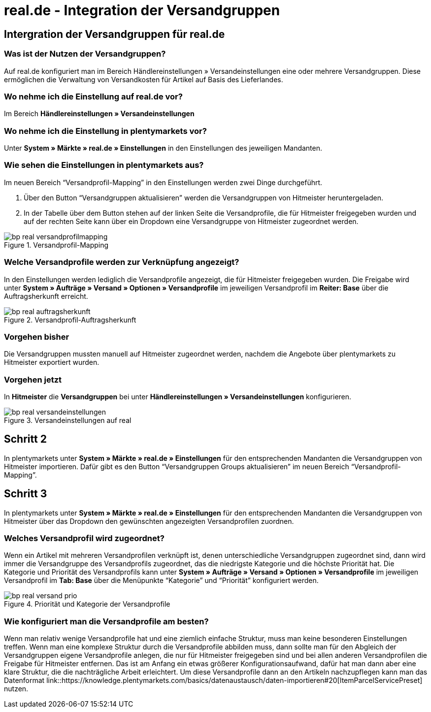 = real.de - Integration der Versandgruppen
:lang: de
:keywords: Versand, real.de, hitmeister, Versandgruppen, Versandeinstellungen, Versandprofil
:position: 10

== Intergration der Versandgruppen für real.de

=== Was ist der Nutzen der Versandgruppen?

Auf real.de konfiguriert man im Bereich Händlereinstellungen » Versandeinstellungen eine oder mehrere Versandgruppen. Diese ermöglichen die Verwaltung von Versandkosten für Artikel auf Basis des Lieferlandes.

=== Wo nehme ich die Einstellung auf real.de vor?

Im Bereich *Händlereinstellungen » Versandeinstellungen*

=== Wo nehme ich die Einstellung in plentymarkets vor?

Unter *System » Märkte » real.de » Einstellungen* in den Einstellungen des jeweiligen Mandanten.

=== Wie sehen die Einstellungen in plentymarkets aus?

Im neuen Bereich “Versandprofil-Mapping” in den Einstellungen werden zwei Dinge durchgeführt.

. Über den Button “Versandgruppen aktualisieren” werden die Versandgruppen von Hitmeister heruntergeladen.
. In der Tabelle über dem Button stehen auf der linken Seite die Versandprofile, die für Hitmeister freigegeben wurden und auf der rechten Seite kann über ein Dropdown eine Versandgruppe von Hitmeister zugeordnet werden.

[[Versandprofil-Mapping]]
.Versandprofil-Mapping
image::_best-practices/omni-channel/multi-channel/realDE/assets/bp-real-versandprofilmapping.png[]

=== Welche Versandprofile werden zur Verknüpfung angezeigt?

In den Einstellungen werden lediglich die Versandprofile angezeigt, die für Hitmeister freigegeben wurden. Die Freigabe wird unter *System » Aufträge » Versand » Optionen » Versandprofile* im jeweiligen Versandprofil im *Reiter: Base* über die Auftragsherkunft erreicht.

[[Versandprofil-Auftragsherkunft]]
.Versandprofil-Auftragsherkunft
image::_best-practices/omni-channel/multi-channel/realDE/assets/bp-real-auftragsherkunft.png[]

=== Vorgehen bisher

Die Versandgruppen mussten manuell auf Hitmeister zugeordnet werden, nachdem die Angebote über plentymarkets zu Hitmeister exportiert wurden.

=== Vorgehen jetzt

In *Hitmeister* die *Versandgruppen* bei unter *Händlereinstellungen » Versandeinstellungen* konfigurieren.

[[Versandeinstellungen-real]]
.Versandeinstellungen auf real
image::_best-practices/omni-channel/multi-channel/realDE/assets/bp-real-versandeinstellungen.png[]

== Schritt 2

In plentymarkets unter *System » Märkte » real.de » Einstellungen* für den entsprechenden Mandanten die Versandgruppen von Hitmeister importieren. Dafür gibt es den Button “Versandgruppen Groups aktualisieren” im neuen Bereich “Versandprofil-Mapping”.

== Schritt 3

In plentymarkets unter *System » Märkte » real.de » Einstellungen* für den entsprechenden Mandanten die Versandgruppen von Hitmeister über das Dropdown den gewünschten angezeigten Versandprofilen zuordnen.

=== Welches Versandprofil wird zugeordnet?

Wenn ein Artikel mit mehreren Versandprofilen verknüpft ist, denen unterschiedliche Versandgruppen zugeordnet sind, dann wird immer die Versandgruppe des Versandprofils zugeordnet, das die niedrigste Kategorie und die höchste Priorität hat.
Die Kategorie und Priorität des Versandprofils kann unter *System » Aufträge » Versand » Optionen » Versandprofile* im jeweiligen Versandprofil im *Tab: Base* über die Menüpunkte “Kategorie” und “Priorität” konfiguriert werden.

[[Prio-Versandprofil]]
.Priorität und Kategorie der Versandprofile
image::_best-practices/omni-channel/multi-channel/realDE/assets/bp-real-versand-prio.png[]

=== Wie konfiguriert man die Versandprofile am besten?

Wenn man relativ wenige Versandprofile hat und eine ziemlich einfache Struktur, muss man keine besonderen Einstellungen treffen.
Wenn man eine komplexe Struktur durch die Versandprofile abbilden muss, dann sollte man für den Abgleich der Versandgruppen eigene Versandprofile anlegen, die nur für Hitmeister freigegeben sind und bei allen anderen Versandprofilen die Freigabe für Hitmeister entfernen. Das ist am Anfang ein etwas größerer Konfigurationsaufwand, dafür hat man dann aber eine klare Struktur, die die nachträgliche Arbeit erleichtert.
Um diese Versandprofile dann an den Artikeln nachzupflegen kann man das Datenformat link::https://knowledge.plentymarkets.com/basics/datenaustausch/daten-importieren#20[ItemParcelServicePreset] nutzen.
